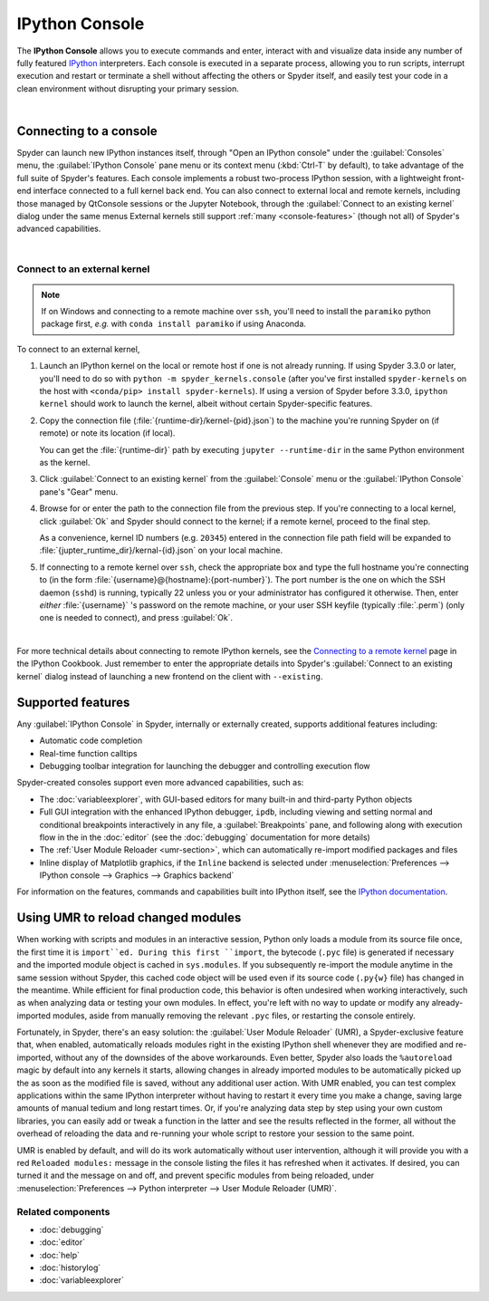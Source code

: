 ###############
IPython Console
###############

The **IPython Console** allows you to execute commands and enter, interact with and visualize data inside any number of fully featured `IPython`_ interpreters.
Each console is executed in a separate process, allowing you to run scripts, interrupt execution and restart or terminate a shell without affecting the others or Spyder itself, and easily test your code in a clean environment without disrupting your primary session.

.. _IPython: https://ipython.org/

.. image:: images/console/console_standard.png
   :align: center
   :alt: Spyder IPython Console with code, inline plots, and the In prompt

|


=======================
Connecting to a console
=======================

Spyder can launch new IPython instances itself, through "Open an IPython console" under the :guilabel:`Consoles` menu, the :guilabel:`IPython Console` pane menu or its context menu (:kbd:`Ctrl-T` by default), to take advantage of the full suite of Spyder's features.
Each console implements a robust two-process IPython session, with a lightweight front-end interface connected to a full kernel back end.
You can also connect to external local and remote kernels, including those managed by QtConsole sessions or the Jupyter Notebook, through the :guilabel:`Connect to an existing kernel` dialog under the same menus
External kernels still support :ref:`many <console-features>` (though not all) of Spyder's advanced capabilities.

.. image:: images/console/console_menu.png
   :align: center
   :alt: Spyder IPython Console as above, with the options menu open

|


Connect to an external kernel
~~~~~~~~~~~~~~~~~~~~~~~~~~~~~

.. note::
   If on Windows and connecting to a remote machine over ``ssh``, you'll need to install the ``paramiko`` python package first, *e.g.* with ``conda install paramiko`` if using Anaconda.

To connect to an external kernel,

#. Launch an IPython kernel on the local or remote host if one is not already running.
   If using Spyder 3.3.0 or later, you'll need to do so with ``python -m spyder_kernels.console`` (after you've first installed ``spyder-kernels`` on the host with ``<conda/pip> install spyder-kernels``).
   If using a version of Spyder before 3.3.0, ``ipython kernel`` should work to launch the kernel, albeit without certain Spyder-specific features.

#. Copy the connection file (:file:`{runtime-dir}/kernel-{pid}.json`) to the machine you're running Spyder on (if remote) or note its location (if local).

   You can get the :file:`{runtime-dir}` path by executing ``jupyter --runtime-dir`` in the same Python environment as the kernel.

#. Click :guilabel:`Connect to an existing kernel` from the :guilabel:`Console` menu or the :guilabel:`IPython Console` pane's "Gear" menu.

#. Browse for or enter the path to the connection file from the previous step.
   If you're connecting to a local kernel, click :guilabel:`Ok` and Spyder should connect to the kernel; if a remote kernel, proceed to the final step.

   As a convenience, kernel ID numbers (e.g. ``20345``) entered in the connection file path field will be expanded to :file:`{jupter_runtime_dir}/kernal-{id}.json` on your local machine.

#. If connecting to a remote kernel over ``ssh``, check the appropriate box and type the full hostname you're connecting to (in the form :file:`{username}@{hostname}:{port-number}`).
   The port number is the one on which the SSH daemon (``sshd``) is running, typically 22 unless you or your administrator has configured it otherwise.
   Then, enter *either* :file:`{username}` 's password on the remote machine, or your user SSH keyfile (typically :file:`.perm`) (only one is needed to connect), and press :guilabel:`Ok`.


.. image:: images/console/console_dialog_connect.png
   :align: center
   :alt: Connect to kernel dialog, requesting path and connection details

|

For more technical details about connecting to remote IPython kernels, see the `Connecting to a remote kernel`_ page in the IPython Cookbook.
Just remember to enter the appropriate details into Spyder's :guilabel:`Connect to an existing kernel` dialog instead of launching a new frontend on the client with ``--existing``.

.. _Connecting to a remote kernel: https://github.com/ipython/ipython/wiki/Cookbook:-Connecting-to-a-remote-kernel-via-ssh


.. _console-features:

==================
Supported features
==================

Any :guilabel:`IPython Console` in Spyder, internally or externally created, supports additional features including:

.. image:: images/console/console_completion.png
   :align: right
   :width: 50%
   :alt: Spyder IPython Console, with a popup list of code completion guesses

* Automatic code completion
* Real-time function calltips
* Debugging toolbar integration for launching the debugger and controlling execution flow

Spyder-created consoles support even more advanced capabilities, such as:

* The :doc:`variableexplorer`, with GUI-based editors for many built-in and third-party Python objects
* Full GUI integration with the enhanced IPython debugger, ``ipdb``, including viewing and setting normal and conditional breakpoints interactively in any file, a :guilabel:`Breakpoints` pane, and following along with execution flow in the in the :doc:`editor` (see the :doc:`debugging` documentation for more details)
* The :ref:`User Module Reloader <umr-section>`, which can automatically re-import modified packages and files
* Inline display of Matplotlib graphics, if the ``Inline`` backend is selected under :menuselection:`Preferences --> IPython console --> Graphics --> Graphics backend`

For information on the features, commands and capabilities built into IPython itself, see the `IPython documentation`_.

.. _IPython documentation: https://ipython.readthedocs.io/en/stable/overview.html


.. _umr-section:

===================================
Using UMR to reload changed modules
===================================

When working with scripts and modules in an interactive session, Python only loads a module from its source file once, the first time it is ``import``ed.
During this first ``import``, the bytecode (``.pyc`` file) is generated if necessary and the imported module object is cached in ``sys.modules``.
If you subsequently re-import the module anytime in the same session without Spyder, this cached code object will be used even if its source code (``.py{w}`` file) has changed in the meantime.
While efficient for final production code, this behavior is often undesired when working interactively, such as when analyzing data or testing your own modules.
In effect, you're left with no way to update or modify any already-imported modules, aside from manually removing the relevant ``.pyc`` files, or restarting the console entirely.

Fortunately, in Spyder, there's an easy solution: the :guilabel:`User Module Reloader` (UMR), a Spyder-exclusive feature that, when enabled, automatically reloads modules right in the existing IPython shell whenever they are modified and re-imported, without any of the downsides of the above workarounds.
Even better, Spyder also loads the ``%autoreload`` magic by default into any kernels it starts, allowing changes in already imported modules to be automatically picked up the as soon as the modified file is saved, without any additional user action.
With UMR enabled, you can test complex applications within the same IPython interpreter without having to restart it every time you make a change, saving large amounts of manual tedium and long restart times.
Or, if you're analyzing data step by step using your own custom libraries, you can easily add or tweak a function in the latter and see the results reflected in the former, all without the overhead of reloading the data and re-running your whole script to restore your session to the same point.

UMR is enabled by default, and will do its work automatically without user intervention, although it will provide you with a red ``Reloaded modules:`` message in the console listing the files it has refreshed when it activates. If desired, you can turned it and the message on and off, and prevent specific modules from being reloaded, under :menuselection:`Preferences --> Python interpreter --> User Module Reloader (UMR)`.


Related components
~~~~~~~~~~~~~~~~~~

* :doc:`debugging`
* :doc:`editor`
* :doc:`help`
* :doc:`historylog`
* :doc:`variableexplorer`
